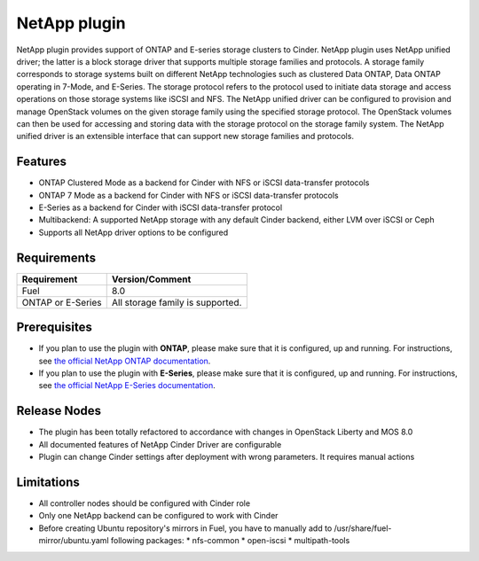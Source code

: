 NetApp plugin
=============

NetApp plugin provides support of ONTAP and E-series storage clusters to Cinder.
NetApp plugin uses NetApp unified driver; the latter is a
block storage driver that supports multiple storage families and protocols.
A storage family corresponds to storage systems built on different NetApp technologies
such as clustered Data ONTAP, Data ONTAP operating in 7-Mode,
and E-Series.
The storage protocol refers to the protocol used to initiate data
storage and access operations on those storage systems like iSCSI and NFS.
The NetApp unified driver can be configured to provision and manage OpenStack volumes
on the given storage family using the specified storage protocol.
The OpenStack volumes can then be used for accessing and storing data with
the storage protocol on the storage family system.
The NetApp unified driver is an extensible interface that can support new
storage families and protocols.

Features
--------
* ONTAP Clustered Mode as a backend for Cinder with NFS or iSCSI data-transfer protocols
* ONTAP 7 Mode as a backend for Cinder with NFS or iSCSI data-transfer protocols
* E-Series as a backend for Cinder with iSCSI data-transfer protocol
* Multibackend: A supported NetApp storage with any default Cinder backend, either LVM over iSCSI or Ceph
* Supports all NetApp driver options to be configured


Requirements
------------
======================= =================================
Requirement             Version/Comment
======================= =================================
Fuel                    8.0
ONTAP or E-Series       All storage family is supported.
======================= =================================


Prerequisites
-------------
* If you plan to use the plugin with **ONTAP**, please make sure that it
  is configured, up and running. For instructions, see `the official
  NetApp ONTAP documentation  <http://mysupport.netapp.com/documentation/productlibrary/index.html?productID=30092>`_.


* If you plan to use the plugin with **E-Series**, please make sure that it
  is configured, up and running. For instructions, see `the official
  NetApp E-Series documentation <https://mysupport.netapp.com/info/web/ECMP1658252.html>`_.

Release Nodes
-------------
* The plugin has been totally refactored to accordance with changes in OpenStack Liberty and MOS 8.0
* All documented features of NetApp Cinder Driver are configurable
* Plugin can change Cinder settings after deployment with wrong parameters. It requires manual actions

Limitations
-----------
* All controller nodes should be configured with Cinder role
* Only one NetApp backend can be configured to work with Cinder
* Before creating Ubuntu repository's mirrors in Fuel, you have to manually add to /usr/share/fuel-mirror/ubuntu.yaml following packages:
  * nfs-common
  * open-iscsi
  * multipath-tools

